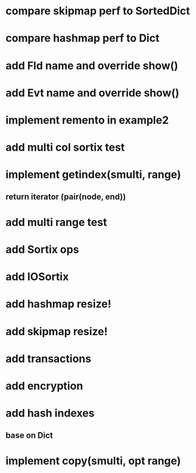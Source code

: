 * compare skipmap perf to SortedDict

* compare hashmap perf to Dict

* add Fld name and override show()

* add Evt name and override show()

* implement remento in example2

* add multi col sortix test

* implement getindex(smulti, range)
** return iterator (pair(node, end))

* add multi range test

* add Sortix ops

* add IOSortix

* add hashmap resize!

* add skipmap resize!

* add transactions
* add encryption
* add hash indexes
** base on Dict
* implement copy(smulti, opt range)
